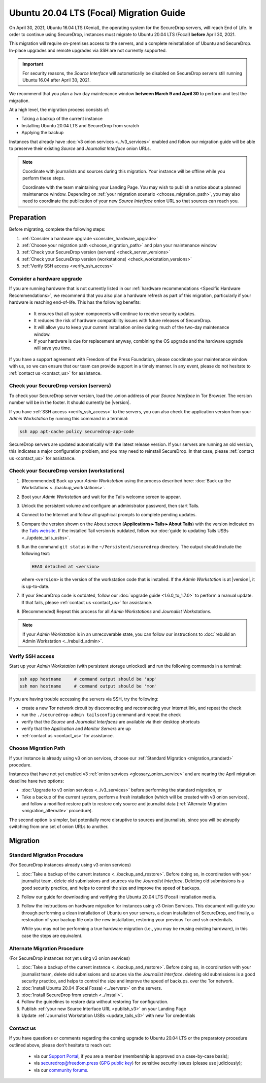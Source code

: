 Ubuntu 20.04 LTS (Focal) Migration Guide
========================================

On April 30, 2021, Ubuntu 16.04 LTS (Xenial), the operating system for the
SecureDrop servers, will reach End of Life. In order to continue using SecureDrop, 
instances must migrate to Ubuntu 20.04 LTS (Focal) **before** April 30, 2021.

This migration will require on-premises access to the servers, and a complete
reinstallation of Ubuntu and SecureDrop. In-place upgrades and 
remote upgrades via SSH are not currently supported.

.. important::

   For security reasons, the *Source Interface* will automatically be
   disabled on SecureDrop servers still running Ubuntu 16.04 after 
   April 30, 2021.

We recommend that you plan a two day maintenance window
**between March 9 and April 30** to perform and test the migration.

At a high level, the migration process consists of:

- Taking a backup of the current instance
- Installing Ubuntu 20.04 LTS and SecureDrop from scratch
- Applying the backup

Instances that already have :doc:`v3 onion services <../v3_services>` enabled 
and follow our migration guide will be able to 
preserve their existing *Source* and *Journalist Interface* onion URLs.

.. note::
   Coordinate with journalists and sources during this migration. Your
   instance will be offline while you perform these steps.

   Coordinate with the team maintaining your Landing Page. You may wish to
   publish a notice about a planned maintenance window. Depending on
   :ref:`your migration scenario <choose_migration_path>`, you may also
   need to coordinate the publication of your new *Source Interface* onion 
   URL so that sources can reach you.


Preparation
~~~~~~~~~~~
Before migrating, complete the following steps:

#. :ref:`Consider a hardware upgrade <consider_hardware_upgrade>`
#. :ref:`Choose your migration path <choose_migration_path>` and plan your
   maintenance window
#. :ref:`Check your SecureDrop version (servers) <check_server_versions>`
#. :ref:`Check your SecureDrop version (workstations) <check_workstation_versions>`
#. :ref:`Verify SSH access <verify_ssh_access>`


.. _consider_hardware_upgrade:

Consider a hardware upgrade
---------------------------

If you are running hardware that is not currently listed in our
:ref:`hardware recommendations <Specific Hardware Recommendations>`, we
recommend that you also plan a hardware refresh as part of this migration,
particularly if your hardware is reaching end-of-life.
This has the following benefits:

   - It ensures that all system components will continue to receive security
     updates.
   - It reduces the risk of hardware compatibility issues with future
     releases of SecureDrop.
   - It will allow you to keep your current installation online during much of
     the two-day maintenance window.
   - If your hardware is due for replacement anyway, combining the OS upgrade 
     and the hardware upgrade will save you time. 

If you have a support agreement with Freedom of the Press Foundation,
please coordinate your maintenance window with us, so we can ensure that our team
can provide support in a timely manner. In any event, please do not hesitate to
:ref:`contact us <contact_us>` for assistance.


.. _check_server_versions:

Check your SecureDrop version (servers)
---------------------------------------
To check your SecureDrop server version, load the .onion address of your
*Source Interface* in Tor Browser. The version number will be in the footer.
It should currently be |version|.

If you have :ref:`SSH access <verify_ssh_access>` to the servers, you can also
check the application version from your *Admin Workstation* by running
this command in a terminal:

.. code:: sh

 ssh app apt-cache policy securedrop-app-code

SecureDrop servers are updated automatically with the latest release version.
If your servers are running an old version, this indicates a major configuration
problem, and you may need to reinstall SecureDrop. In that case, please
:ref:`contact us <contact_us>` for assistance.

.. _check_workstation_versions:

Check your SecureDrop version (workstations)
--------------------------------------------
1. (Recommended) Back up your *Admin Workstation* using the process described here:
   :doc:`Back up the Workstations <../backup_workstations>`.
2. Boot your *Admin Workstation* and wait for the Tails welcome screen to appear.
3. Unlock the persistent volume and configure an administrator password, then
   start Tails.
4. Connect to the Internet and follow all graphical prompts to complete pending
   updates.
5. Compare the version shown on the About screen (**Applications ▸ Tails ▸ About Tails**)
   with the version indicated on the `Tails website <https://tails.boum.org/index.en.html>`_.
   If the installed Tail version is outdated, follow our :doc:`guide to updating Tails USBs <../update_tails_usbs>`.
6. Run the command ``git status`` in the ``~/Persistent/securedrop`` directory.
   The output should include the following text:

   .. code-block:: none

      HEAD detached at <version>

   where ``<version>`` is  the version of the workstation code that is installed.
   If the *Admin Workstation* is at |version|, it is up-to-date.
7. If your SecureDrop code is outdated, follow our :doc:`upgrade guide <1.6.0_to_1.7.0>`
   to perform a manual update. If that fails, please :ref:`contact us <contact_us>`
   for assistance.
8. (Recommended) Repeat this process for all *Admin Workstations* and *Journalist
   Workstations*.

.. note::

   If your *Admin Workstation* is in an unrecoverable state, you can
   follow our instructions to :doc:`rebuild an Admin Workstation <../rebuild_admin>`.

.. _verify_ssh_access:

Verify SSH access
------------------
Start up your *Admin Workstation* (with persistent storage unlocked) and run the
following commands in a terminal:

.. code:: sh

  ssh app hostname     # command output should be 'app'
  ssh mon hostname     # command output should be 'mon'

If you are having trouble accessing the servers via SSH, try the following:

- create a new Tor network circuit by disconnecting and reconnecting your
  Internet link, and repeat the check
- run the ``./securedrop-admin tailsconfig`` command and repeat the check
- verify that the *Source* and *Journalist Interfaces* are available via their
  desktop shortcuts
- verify that the *Application* and *Monitor Servers* are up
- :ref:`contact us <contact_us>` for assistance.

.. _choose_migration_path:

Choose Migration Path
---------------------

If your instance is already using v3 onion services, choose our
:ref:`Standard Migration <migration_standard>` procedure.

Instances that have not yet enabled v3 
:ref:`onion services <glossary_onion_service>` and are nearing the
April migration deadline have two options: 

- :doc:`Upgrade to v3 onion services <../v3_services>` before performing 
  the standard migration, or 
- Take a backup of the current system, perform a fresh installation 
  (which will be created with v3 onion services), and follow a 
  modified restore path to restore only source and journalist 
  data (:ref:`Alternate Migration <migration_alternate>` procedure).

The second option is simpler, but potentially more disruptive to sources
and journalists, since you will be abruptly switching from one set of
onion URLs to another.


Migration
~~~~~~~~~

.. _migration_standard:

Standard Migration Procedure
----------------------------
(For SecureDrop instances already using v3 onion services)

#. :doc:`Take a backup of the current instance <../backup_and_restore>`.
   Before doing so, in coordination with your journalist team, delete 
   old submissions and sources via the *Journalist Interface*.
   Deleting old submissions is a good security practice, and helps to
   control the size and improve the speed of backups.
#. Follow our guide for downloading and verifying the 
   Ubuntu 20.04 LTS (Focal) installation media.       
#. Follow the instructions on 
   hardware migration for instances using v3 Onion Services. 
   This document will guide you through
   performing a clean installation of Ubuntu on your servers, 
   a clean installation of SecureDrop, and finally, 
   a restoration of your backup file onto the new installation, 
   restoring your previous Tor and ssh credentials.

   While you may not be performing a true hardware migration (i.e.,
   you may be reusing existing hardware), in this case the steps
   are equivalent.  

.. _migration_alternate:

Alternate Migration Procedure  
-----------------------------
(For SecureDrop instances not yet using v3 onion services)

#. :doc:`Take a backup of the current instance <../backup_and_restore>`. 
   Before doing so, in coordination with your journalist team, delete old 
   submissions and sources via the *Journalist Interface*.
   deleting old submissions is a good security practice, and helps to
   control the size and improve the speed of backups.
   over the Tor network.
#. :doc:`Install Ubuntu 20.04 (Focal Fossa) <../servers>` on the servers.
#. :doc:`Install SecureDrop from scratch <../install>`. 
#. Follow the guidelines to 
   restore data without restoring Tor configuration.
#. Publish :ref:`your new Source Interface URL <publish_v3>` on your Landing Page
#. Update :ref:`Journalist Workstation USBs <update_tails_v3>` 
   with new Tor credentials


.. _contact_us:

Contact us
----------

If you have questions or comments regarding the coming upgrade to Ubuntu 20.04 LTS
or the preparatory procedure outlined above, please don't hesitate to reach out:

 - via our `Support Portal <https://support.freedom.press>`_, if you are a member (membership is approved on a case-by-case basis);
 - via securedrop@freedom.press (`GPG public key <https://media.securedrop.org/media/documents/fpf-email.asc>`_) for sensitive security issues (please use judiciously);
 - via our `community forums <https://forum.securedrop.org>`_.
